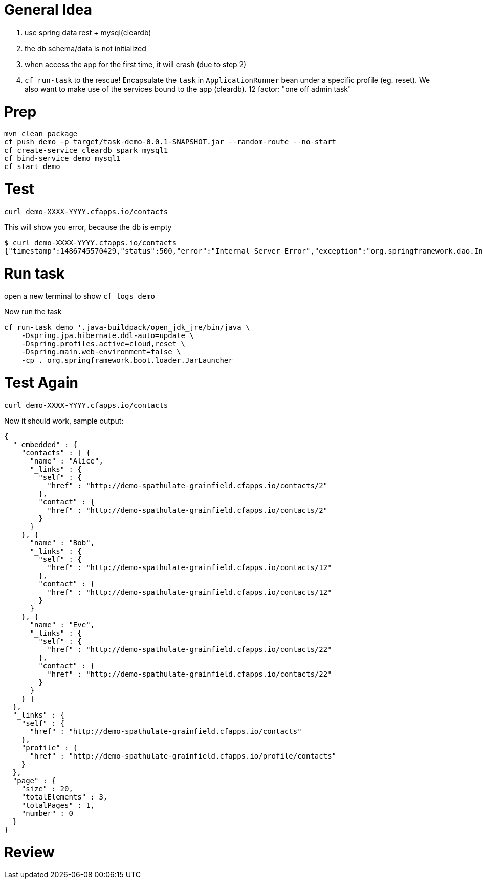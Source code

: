 = General Idea 

1. use spring data rest + mysql(cleardb)
2. the db schema/data is not initialized
3. when access the app for the first time, it will crash (due to step 2)
4. ```cf run-task``` to the rescue! Encapsulate the ```task``` in ```ApplicationRunner``` 
    bean under a specific profile (eg. reset). We also want to make use 
    of the services bound to the app (cleardb). 12 factor: "one off admin task"


= Prep
[source,bash]
----
mvn clean package 
cf push demo -p target/task-demo-0.0.1-SNAPSHOT.jar --random-route --no-start
cf create-service cleardb spark mysql1
cf bind-service demo mysql1
cf start demo 
----

= Test 

[source,bash]
----
curl demo-XXXX-YYYY.cfapps.io/contacts
----

This will show you error, because the db is empty 

```
$ curl demo-XXXX-YYYY.cfapps.io/contacts
{"timestamp":1486745570429,"status":500,"error":"Internal Server Error","exception":"org.springframework.dao.InvalidDataAccessResourceUsageException","message":"could not extract ResultSet; SQL [n/a]; nested exception is org.hibernate.exception.SQLGrammarException: could not extract ResultSet","path":"/contacts"}
```

= Run task

open a new terminal to show ```cf logs demo```

Now run the task

[source]
----
cf run-task demo '.java-buildpack/open_jdk_jre/bin/java \
    -Dspring.jpa.hibernate.ddl-auto=update \
    -Dspring.profiles.active=cloud,reset \
    -Dspring.main.web-environment=false \
    -cp . org.springframework.boot.loader.JarLauncher
----


= Test Again 

[source,bash]
----
curl demo-XXXX-YYYY.cfapps.io/contacts
----

Now it should work, sample output:

[source,json]
----
{
  "_embedded" : {
    "contacts" : [ {
      "name" : "Alice",
      "_links" : {
        "self" : {
          "href" : "http://demo-spathulate-grainfield.cfapps.io/contacts/2"
        },
        "contact" : {
          "href" : "http://demo-spathulate-grainfield.cfapps.io/contacts/2"
        }
      }
    }, {
      "name" : "Bob",
      "_links" : {
        "self" : {
          "href" : "http://demo-spathulate-grainfield.cfapps.io/contacts/12"
        },
        "contact" : {
          "href" : "http://demo-spathulate-grainfield.cfapps.io/contacts/12"
        }
      }
    }, {
      "name" : "Eve",
      "_links" : {
        "self" : {
          "href" : "http://demo-spathulate-grainfield.cfapps.io/contacts/22"
        },
        "contact" : {
          "href" : "http://demo-spathulate-grainfield.cfapps.io/contacts/22"
        }
      }
    } ]
  },
  "_links" : {
    "self" : {
      "href" : "http://demo-spathulate-grainfield.cfapps.io/contacts"
    },
    "profile" : {
      "href" : "http://demo-spathulate-grainfield.cfapps.io/profile/contacts"
    }
  },
  "page" : {
    "size" : 20,
    "totalElements" : 3,
    "totalPages" : 1,
    "number" : 0
  }
}
----

= Review 

```cf tasks demo``` to see the history 